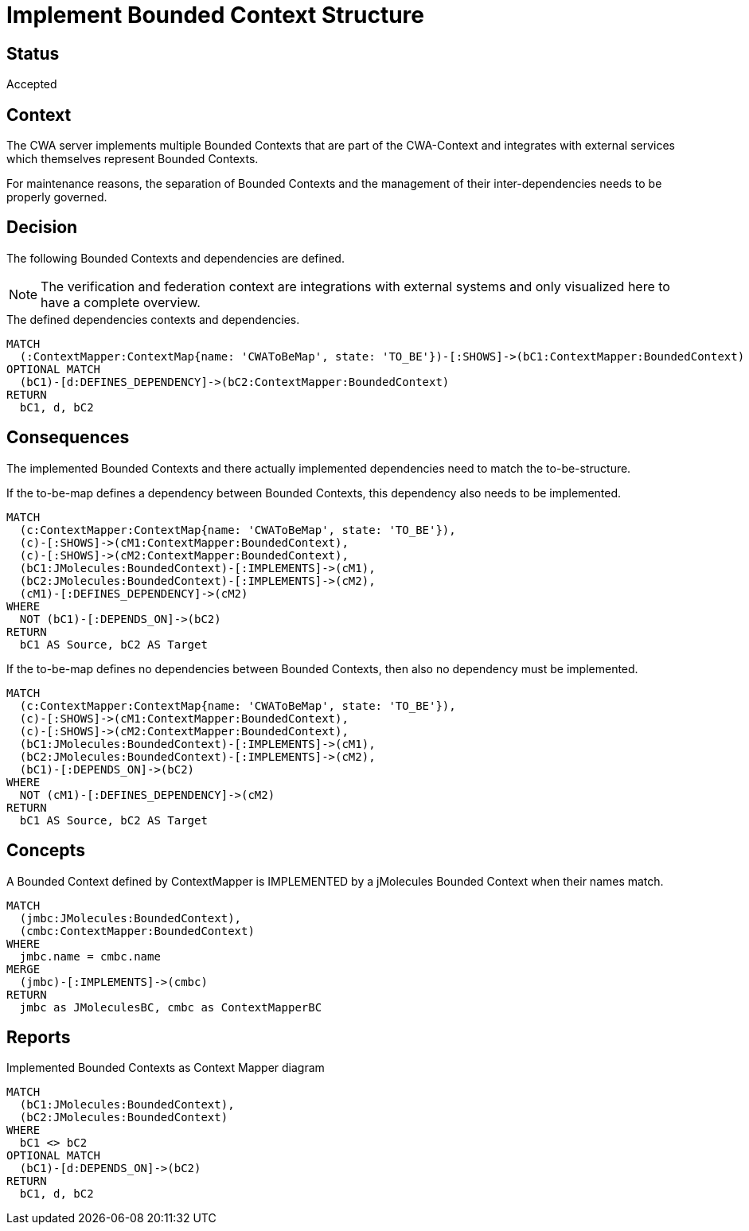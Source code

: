 = Implement Bounded Context Structure

== Status

Accepted

== Context

The CWA server implements multiple Bounded Contexts that are part of the CWA-Context and integrates with external services which themselves represent Bounded Contexts.

For maintenance reasons, the separation of Bounded Contexts and the management of their inter-dependencies needs to be properly governed.

== Decision

The following Bounded Contexts and dependencies are defined.

NOTE: The verification and federation context are integrations with external systems and only visualized here to have a complete overview.

[[adr:ToBeContextMapReport]]
[source,cypher,role=concept,reportType="context-mapper-diagram"]
.The defined dependencies contexts and dependencies.
----
MATCH
  (:ContextMapper:ContextMap{name: 'CWAToBeMap', state: 'TO_BE'})-[:SHOWS]->(bC1:ContextMapper:BoundedContext)
OPTIONAL MATCH
  (bC1)-[d:DEFINES_DEPENDENCY]->(bC2:ContextMapper:BoundedContext)
RETURN
  bC1, d, bC2
----

== Consequences

The implemented Bounded Contexts and there actually implemented dependencies need to match the to-be-structure.

[[adr:MissingDependency]]
[source,cypher,role=constraint,requiresConcepts="adr:JMoleculesBCImplementsContextMapperBC"]
.If the to-be-map defines a dependency between Bounded Contexts, this dependency also needs to be implemented.
----
MATCH
  (c:ContextMapper:ContextMap{name: 'CWAToBeMap', state: 'TO_BE'}),
  (c)-[:SHOWS]->(cM1:ContextMapper:BoundedContext),
  (c)-[:SHOWS]->(cM2:ContextMapper:BoundedContext),
  (bC1:JMolecules:BoundedContext)-[:IMPLEMENTS]->(cM1),
  (bC2:JMolecules:BoundedContext)-[:IMPLEMENTS]->(cM2),
  (cM1)-[:DEFINES_DEPENDENCY]->(cM2)
WHERE
  NOT (bC1)-[:DEPENDS_ON]->(bC2)
RETURN
  bC1 AS Source, bC2 AS Target
----

[[adr:UndefinedDependency]]
[source,cypher,role=constraint,requiresConcepts="adr:JMoleculesBCImplementsContextMapperBC"]
.If the to-be-map defines no dependencies between Bounded Contexts, then also no dependency must be implemented.
----
MATCH
  (c:ContextMapper:ContextMap{name: 'CWAToBeMap', state: 'TO_BE'}),
  (c)-[:SHOWS]->(cM1:ContextMapper:BoundedContext),
  (c)-[:SHOWS]->(cM2:ContextMapper:BoundedContext),
  (bC1:JMolecules:BoundedContext)-[:IMPLEMENTS]->(cM1),
  (bC2:JMolecules:BoundedContext)-[:IMPLEMENTS]->(cM2),
  (bC1)-[:DEPENDS_ON]->(bC2)
WHERE
  NOT (cM1)-[:DEFINES_DEPENDENCY]->(cM2)
RETURN
  bC1 AS Source, bC2 AS Target
----

== Concepts

[[adr:JMoleculesBCImplementsContextMapperBC]]
[source,cypher,role=concept,requiresConcepts="jmolecules-ddd:*"]
.A Bounded Context defined by ContextMapper is IMPLEMENTED by a jMolecules Bounded Context when their names match.
----
MATCH
  (jmbc:JMolecules:BoundedContext),
  (cmbc:ContextMapper:BoundedContext)
WHERE
  jmbc.name = cmbc.name
MERGE
  (jmbc)-[:IMPLEMENTS]->(cmbc)
RETURN
  jmbc as JMoleculesBC, cmbc as ContextMapperBC
----

== Reports

[[adr:AsIsContextMapReport]]
[source,cypher,role=concept,requiresConcepts="jmolecules-ddd:*",reportType="context-mapper-diagram"]
.Implemented Bounded Contexts as Context Mapper diagram
----
MATCH
  (bC1:JMolecules:BoundedContext),
  (bC2:JMolecules:BoundedContext)
WHERE
  bC1 <> bC2
OPTIONAL MATCH
  (bC1)-[d:DEPENDS_ON]->(bC2)
RETURN
  bC1, d, bC2
----
